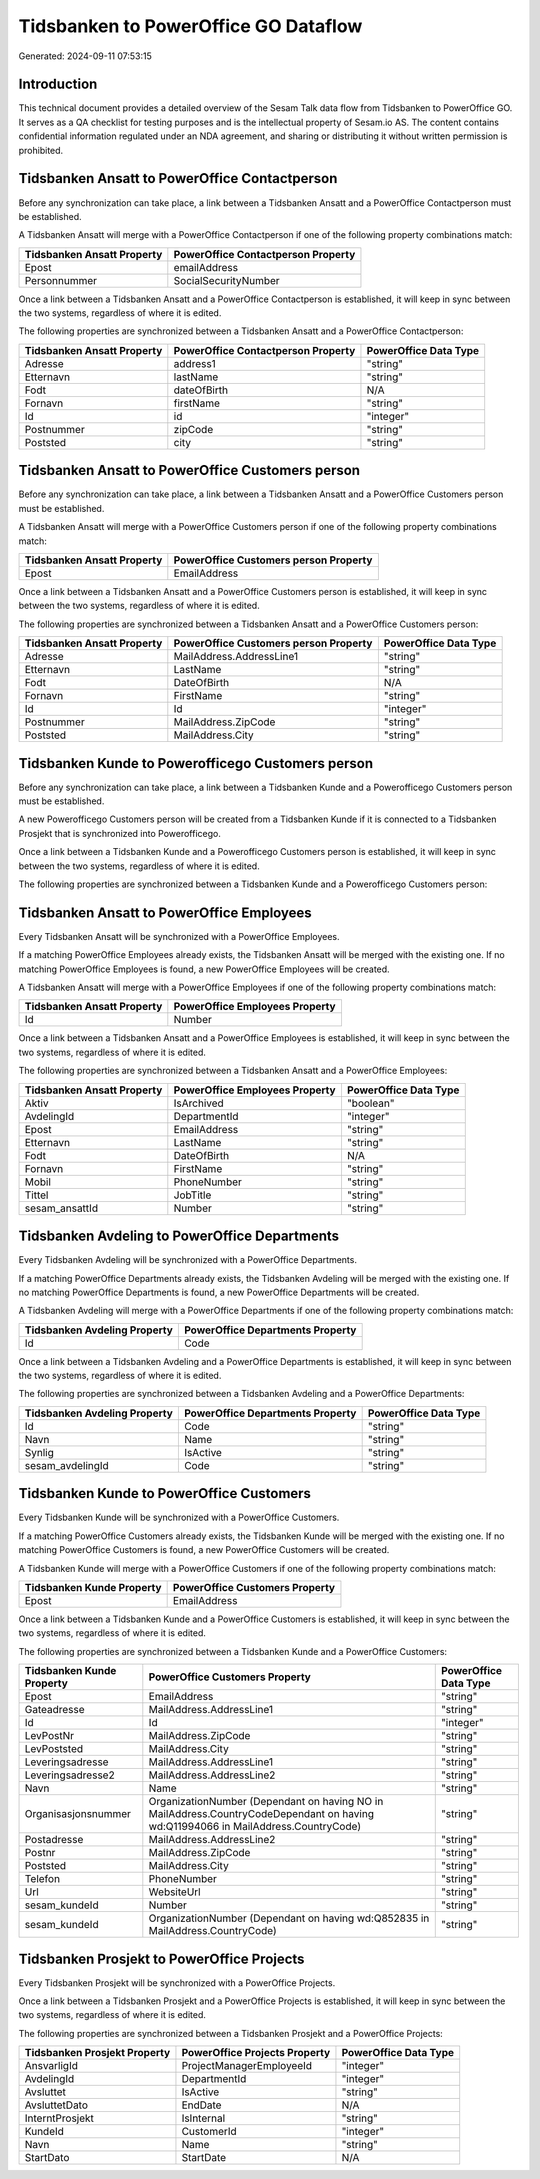 =====================================
Tidsbanken to PowerOffice GO Dataflow
=====================================

Generated: 2024-09-11 07:53:15

Introduction
------------

This technical document provides a detailed overview of the Sesam Talk data flow from Tidsbanken to PowerOffice GO. It serves as a QA checklist for testing purposes and is the intellectual property of Sesam.io AS. The content contains confidential information regulated under an NDA agreement, and sharing or distributing it without written permission is prohibited.

Tidsbanken Ansatt to PowerOffice Contactperson
----------------------------------------------
Before any synchronization can take place, a link between a Tidsbanken Ansatt and a PowerOffice Contactperson must be established.

A Tidsbanken Ansatt will merge with a PowerOffice Contactperson if one of the following property combinations match:

.. list-table::
   :header-rows: 1

   * - Tidsbanken Ansatt Property
     - PowerOffice Contactperson Property
   * - Epost
     - emailAddress
   * - Personnummer
     - SocialSecurityNumber

Once a link between a Tidsbanken Ansatt and a PowerOffice Contactperson is established, it will keep in sync between the two systems, regardless of where it is edited.

The following properties are synchronized between a Tidsbanken Ansatt and a PowerOffice Contactperson:

.. list-table::
   :header-rows: 1

   * - Tidsbanken Ansatt Property
     - PowerOffice Contactperson Property
     - PowerOffice Data Type
   * - Adresse
     - address1
     - "string"
   * - Etternavn
     - lastName
     - "string"
   * - Fodt
     - dateOfBirth
     - N/A
   * - Fornavn
     - firstName
     - "string"
   * - Id
     - id
     - "integer"
   * - Postnummer
     - zipCode
     - "string"
   * - Poststed
     - city
     - "string"


Tidsbanken Ansatt to PowerOffice Customers person
-------------------------------------------------
Before any synchronization can take place, a link between a Tidsbanken Ansatt and a PowerOffice Customers person must be established.

A Tidsbanken Ansatt will merge with a PowerOffice Customers person if one of the following property combinations match:

.. list-table::
   :header-rows: 1

   * - Tidsbanken Ansatt Property
     - PowerOffice Customers person Property
   * - Epost
     - EmailAddress

Once a link between a Tidsbanken Ansatt and a PowerOffice Customers person is established, it will keep in sync between the two systems, regardless of where it is edited.

The following properties are synchronized between a Tidsbanken Ansatt and a PowerOffice Customers person:

.. list-table::
   :header-rows: 1

   * - Tidsbanken Ansatt Property
     - PowerOffice Customers person Property
     - PowerOffice Data Type
   * - Adresse
     - MailAddress.AddressLine1
     - "string"
   * - Etternavn
     - LastName
     - "string"
   * - Fodt
     - DateOfBirth
     - N/A
   * - Fornavn
     - FirstName
     - "string"
   * - Id
     - Id
     - "integer"
   * - Postnummer
     - MailAddress.ZipCode
     - "string"
   * - Poststed
     - MailAddress.City
     - "string"


Tidsbanken Kunde to Powerofficego Customers person
--------------------------------------------------
Before any synchronization can take place, a link between a Tidsbanken Kunde and a Powerofficego Customers person must be established.

A new Powerofficego Customers person will be created from a Tidsbanken Kunde if it is connected to a Tidsbanken Prosjekt that is synchronized into Powerofficego.

Once a link between a Tidsbanken Kunde and a Powerofficego Customers person is established, it will keep in sync between the two systems, regardless of where it is edited.

The following properties are synchronized between a Tidsbanken Kunde and a Powerofficego Customers person:

.. list-table::
   :header-rows: 1

   * - Tidsbanken Kunde Property
     - Powerofficego Customers person Property
     - Powerofficego Data Type


Tidsbanken Ansatt to PowerOffice Employees
------------------------------------------
Every Tidsbanken Ansatt will be synchronized with a PowerOffice Employees.

If a matching PowerOffice Employees already exists, the Tidsbanken Ansatt will be merged with the existing one.
If no matching PowerOffice Employees is found, a new PowerOffice Employees will be created.

A Tidsbanken Ansatt will merge with a PowerOffice Employees if one of the following property combinations match:

.. list-table::
   :header-rows: 1

   * - Tidsbanken Ansatt Property
     - PowerOffice Employees Property
   * - Id
     - Number

Once a link between a Tidsbanken Ansatt and a PowerOffice Employees is established, it will keep in sync between the two systems, regardless of where it is edited.

The following properties are synchronized between a Tidsbanken Ansatt and a PowerOffice Employees:

.. list-table::
   :header-rows: 1

   * - Tidsbanken Ansatt Property
     - PowerOffice Employees Property
     - PowerOffice Data Type
   * - Aktiv
     - IsArchived
     - "boolean"
   * - AvdelingId
     - DepartmentId
     - "integer"
   * - Epost
     - EmailAddress
     - "string"
   * - Etternavn
     - LastName
     - "string"
   * - Fodt
     - DateOfBirth
     - N/A
   * - Fornavn
     - FirstName
     - "string"
   * - Mobil
     - PhoneNumber
     - "string"
   * - Tittel
     - JobTitle
     - "string"
   * - sesam_ansattId
     - Number
     - "string"


Tidsbanken Avdeling to PowerOffice Departments
----------------------------------------------
Every Tidsbanken Avdeling will be synchronized with a PowerOffice Departments.

If a matching PowerOffice Departments already exists, the Tidsbanken Avdeling will be merged with the existing one.
If no matching PowerOffice Departments is found, a new PowerOffice Departments will be created.

A Tidsbanken Avdeling will merge with a PowerOffice Departments if one of the following property combinations match:

.. list-table::
   :header-rows: 1

   * - Tidsbanken Avdeling Property
     - PowerOffice Departments Property
   * - Id
     - Code

Once a link between a Tidsbanken Avdeling and a PowerOffice Departments is established, it will keep in sync between the two systems, regardless of where it is edited.

The following properties are synchronized between a Tidsbanken Avdeling and a PowerOffice Departments:

.. list-table::
   :header-rows: 1

   * - Tidsbanken Avdeling Property
     - PowerOffice Departments Property
     - PowerOffice Data Type
   * - Id
     - Code
     - "string"
   * - Navn
     - Name
     - "string"
   * - Synlig
     - IsActive
     - "string"
   * - sesam_avdelingId
     - Code
     - "string"


Tidsbanken Kunde to PowerOffice Customers
-----------------------------------------
Every Tidsbanken Kunde will be synchronized with a PowerOffice Customers.

If a matching PowerOffice Customers already exists, the Tidsbanken Kunde will be merged with the existing one.
If no matching PowerOffice Customers is found, a new PowerOffice Customers will be created.

A Tidsbanken Kunde will merge with a PowerOffice Customers if one of the following property combinations match:

.. list-table::
   :header-rows: 1

   * - Tidsbanken Kunde Property
     - PowerOffice Customers Property
   * - Epost
     - EmailAddress

Once a link between a Tidsbanken Kunde and a PowerOffice Customers is established, it will keep in sync between the two systems, regardless of where it is edited.

The following properties are synchronized between a Tidsbanken Kunde and a PowerOffice Customers:

.. list-table::
   :header-rows: 1

   * - Tidsbanken Kunde Property
     - PowerOffice Customers Property
     - PowerOffice Data Type
   * - Epost
     - EmailAddress
     - "string"
   * - Gateadresse
     - MailAddress.AddressLine1
     - "string"
   * - Id
     - Id
     - "integer"
   * - LevPostNr
     - MailAddress.ZipCode
     - "string"
   * - LevPoststed
     - MailAddress.City
     - "string"
   * - Leveringsadresse
     - MailAddress.AddressLine1
     - "string"
   * - Leveringsadresse2
     - MailAddress.AddressLine2
     - "string"
   * - Navn
     - Name
     - "string"
   * - Organisasjonsnummer
     - OrganizationNumber (Dependant on having NO in MailAddress.CountryCodeDependant on having wd:Q11994066 in MailAddress.CountryCode)
     - "string"
   * - Postadresse
     - MailAddress.AddressLine2
     - "string"
   * - Postnr
     - MailAddress.ZipCode
     - "string"
   * - Poststed
     - MailAddress.City
     - "string"
   * - Telefon
     - PhoneNumber
     - "string"
   * - Url
     - WebsiteUrl
     - "string"
   * - sesam_kundeId
     - Number
     - "string"
   * - sesam_kundeId
     - OrganizationNumber (Dependant on having wd:Q852835 in MailAddress.CountryCode)
     - "string"


Tidsbanken Prosjekt to PowerOffice Projects
-------------------------------------------
Every Tidsbanken Prosjekt will be synchronized with a PowerOffice Projects.

Once a link between a Tidsbanken Prosjekt and a PowerOffice Projects is established, it will keep in sync between the two systems, regardless of where it is edited.

The following properties are synchronized between a Tidsbanken Prosjekt and a PowerOffice Projects:

.. list-table::
   :header-rows: 1

   * - Tidsbanken Prosjekt Property
     - PowerOffice Projects Property
     - PowerOffice Data Type
   * - AnsvarligId
     - ProjectManagerEmployeeId
     - "integer"
   * - AvdelingId
     - DepartmentId
     - "integer"
   * - Avsluttet
     - IsActive
     - "string"
   * - AvsluttetDato
     - EndDate
     - N/A
   * - InterntProsjekt
     - IsInternal
     - "string"
   * - KundeId
     - CustomerId
     - "integer"
   * - Navn
     - Name
     - "string"
   * - StartDato
     - StartDate
     - N/A

